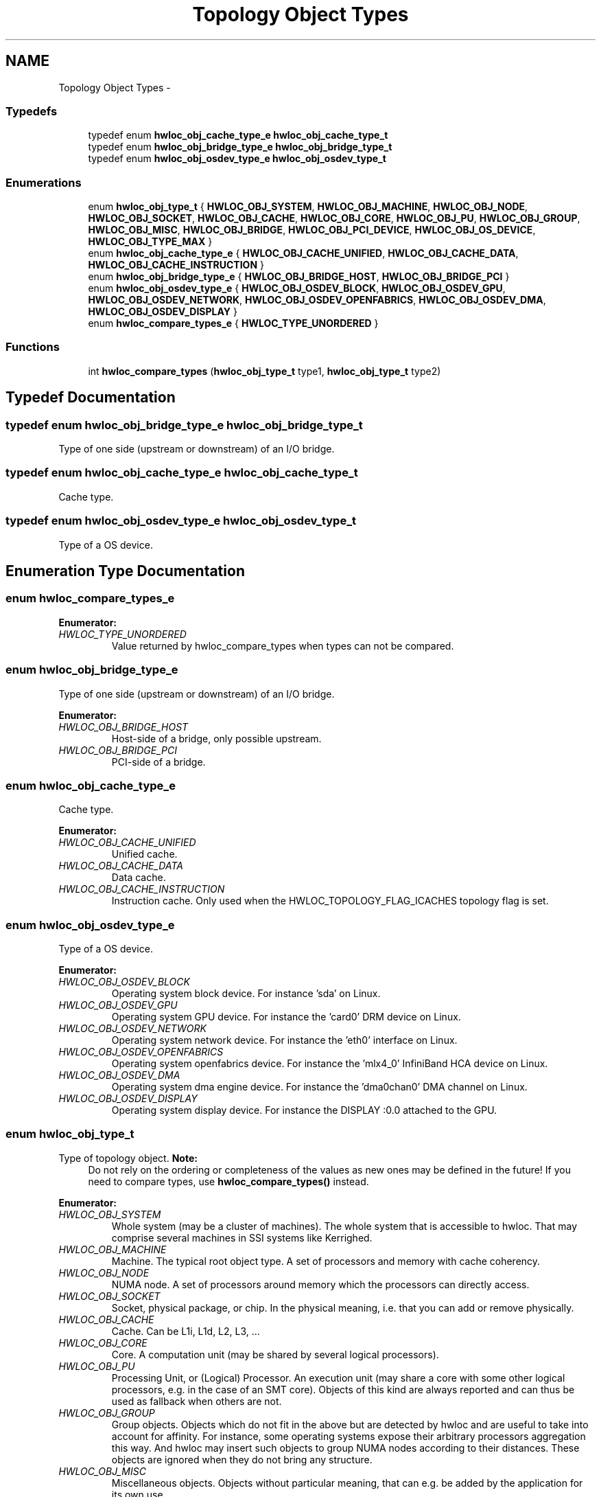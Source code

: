 .TH "Topology Object Types" 3 "Tue May 22 2012" "Version 1.5a1git0de3530c33a9c221969822ab079fb4d0dde6387c" "Hardware Locality (hwloc)" \" -*- nroff -*-
.ad l
.nh
.SH NAME
Topology Object Types \- 
.SS "Typedefs"

.in +1c
.ti -1c
.RI "typedef enum \fBhwloc_obj_cache_type_e\fP \fBhwloc_obj_cache_type_t\fP"
.br
.ti -1c
.RI "typedef enum \fBhwloc_obj_bridge_type_e\fP \fBhwloc_obj_bridge_type_t\fP"
.br
.ti -1c
.RI "typedef enum \fBhwloc_obj_osdev_type_e\fP \fBhwloc_obj_osdev_type_t\fP"
.br
.in -1c
.SS "Enumerations"

.in +1c
.ti -1c
.RI "enum \fBhwloc_obj_type_t\fP { \fBHWLOC_OBJ_SYSTEM\fP, \fBHWLOC_OBJ_MACHINE\fP, \fBHWLOC_OBJ_NODE\fP, \fBHWLOC_OBJ_SOCKET\fP, \fBHWLOC_OBJ_CACHE\fP, \fBHWLOC_OBJ_CORE\fP, \fBHWLOC_OBJ_PU\fP, \fBHWLOC_OBJ_GROUP\fP, \fBHWLOC_OBJ_MISC\fP, \fBHWLOC_OBJ_BRIDGE\fP, \fBHWLOC_OBJ_PCI_DEVICE\fP, \fBHWLOC_OBJ_OS_DEVICE\fP, \fBHWLOC_OBJ_TYPE_MAX\fP }"
.br
.ti -1c
.RI "enum \fBhwloc_obj_cache_type_e\fP { \fBHWLOC_OBJ_CACHE_UNIFIED\fP, \fBHWLOC_OBJ_CACHE_DATA\fP, \fBHWLOC_OBJ_CACHE_INSTRUCTION\fP }"
.br
.ti -1c
.RI "enum \fBhwloc_obj_bridge_type_e\fP { \fBHWLOC_OBJ_BRIDGE_HOST\fP, \fBHWLOC_OBJ_BRIDGE_PCI\fP }"
.br
.ti -1c
.RI "enum \fBhwloc_obj_osdev_type_e\fP { \fBHWLOC_OBJ_OSDEV_BLOCK\fP, \fBHWLOC_OBJ_OSDEV_GPU\fP, \fBHWLOC_OBJ_OSDEV_NETWORK\fP, \fBHWLOC_OBJ_OSDEV_OPENFABRICS\fP, \fBHWLOC_OBJ_OSDEV_DMA\fP, \fBHWLOC_OBJ_OSDEV_DISPLAY\fP }"
.br
.ti -1c
.RI "enum \fBhwloc_compare_types_e\fP { \fBHWLOC_TYPE_UNORDERED\fP }"
.br
.in -1c
.SS "Functions"

.in +1c
.ti -1c
.RI " int \fBhwloc_compare_types\fP (\fBhwloc_obj_type_t\fP type1, \fBhwloc_obj_type_t\fP type2) "
.br
.in -1c
.SH "Typedef Documentation"
.PP 
.SS "typedef enum \fBhwloc_obj_bridge_type_e\fP  \fBhwloc_obj_bridge_type_t\fP"
.PP
Type of one side (upstream or downstream) of an I/O bridge. 
.SS "typedef enum \fBhwloc_obj_cache_type_e\fP  \fBhwloc_obj_cache_type_t\fP"
.PP
Cache type. 
.SS "typedef enum \fBhwloc_obj_osdev_type_e\fP  \fBhwloc_obj_osdev_type_t\fP"
.PP
Type of a OS device. 
.SH "Enumeration Type Documentation"
.PP 
.SS "enum \fBhwloc_compare_types_e\fP"
.PP
\fBEnumerator: \fP
.in +1c
.TP
\fB\fIHWLOC_TYPE_UNORDERED \fP\fP
Value returned by hwloc_compare_types when types can not be compared. 
.SS "enum \fBhwloc_obj_bridge_type_e\fP"
.PP
Type of one side (upstream or downstream) of an I/O bridge. 
.PP
\fBEnumerator: \fP
.in +1c
.TP
\fB\fIHWLOC_OBJ_BRIDGE_HOST \fP\fP
Host-side of a bridge, only possible upstream. 
.TP
\fB\fIHWLOC_OBJ_BRIDGE_PCI \fP\fP
PCI-side of a bridge. 
.SS "enum \fBhwloc_obj_cache_type_e\fP"
.PP
Cache type. 
.PP
\fBEnumerator: \fP
.in +1c
.TP
\fB\fIHWLOC_OBJ_CACHE_UNIFIED \fP\fP
Unified cache. 
.TP
\fB\fIHWLOC_OBJ_CACHE_DATA \fP\fP
Data cache. 
.TP
\fB\fIHWLOC_OBJ_CACHE_INSTRUCTION \fP\fP
Instruction cache. Only used when the HWLOC_TOPOLOGY_FLAG_ICACHES topology flag is set. 
.SS "enum \fBhwloc_obj_osdev_type_e\fP"
.PP
Type of a OS device. 
.PP
\fBEnumerator: \fP
.in +1c
.TP
\fB\fIHWLOC_OBJ_OSDEV_BLOCK \fP\fP
Operating system block device. For instance 'sda' on Linux. 
.TP
\fB\fIHWLOC_OBJ_OSDEV_GPU \fP\fP
Operating system GPU device. For instance the 'card0' DRM device on Linux. 
.TP
\fB\fIHWLOC_OBJ_OSDEV_NETWORK \fP\fP
Operating system network device. For instance the 'eth0' interface on Linux. 
.TP
\fB\fIHWLOC_OBJ_OSDEV_OPENFABRICS \fP\fP
Operating system openfabrics device. For instance the 'mlx4_0' InfiniBand HCA device on Linux. 
.TP
\fB\fIHWLOC_OBJ_OSDEV_DMA \fP\fP
Operating system dma engine device. For instance the 'dma0chan0' DMA channel on Linux. 
.TP
\fB\fIHWLOC_OBJ_OSDEV_DISPLAY \fP\fP
Operating system display device. For instance the DISPLAY :0.0 attached to the GPU. 
.SS "enum \fBhwloc_obj_type_t\fP"
.PP
Type of topology object. \fBNote:\fP
.RS 4
Do not rely on the ordering or completeness of the values as new ones may be defined in the future! If you need to compare types, use \fBhwloc_compare_types()\fP instead. 
.RE
.PP

.PP
\fBEnumerator: \fP
.in +1c
.TP
\fB\fIHWLOC_OBJ_SYSTEM \fP\fP
Whole system (may be a cluster of machines). The whole system that is accessible to hwloc. That may comprise several machines in SSI systems like Kerrighed. 
.TP
\fB\fIHWLOC_OBJ_MACHINE \fP\fP
Machine. The typical root object type. A set of processors and memory with cache coherency. 
.TP
\fB\fIHWLOC_OBJ_NODE \fP\fP
NUMA node. A set of processors around memory which the processors can directly access. 
.TP
\fB\fIHWLOC_OBJ_SOCKET \fP\fP
Socket, physical package, or chip. In the physical meaning, i.e. that you can add or remove physically. 
.TP
\fB\fIHWLOC_OBJ_CACHE \fP\fP
Cache. Can be L1i, L1d, L2, L3, ... 
.TP
\fB\fIHWLOC_OBJ_CORE \fP\fP
Core. A computation unit (may be shared by several logical processors). 
.TP
\fB\fIHWLOC_OBJ_PU \fP\fP
Processing Unit, or (Logical) Processor. An execution unit (may share a core with some other logical processors, e.g. in the case of an SMT core). Objects of this kind are always reported and can thus be used as fallback when others are not. 
.TP
\fB\fIHWLOC_OBJ_GROUP \fP\fP
Group objects. Objects which do not fit in the above but are detected by hwloc and are useful to take into account for affinity. For instance, some operating systems expose their arbitrary processors aggregation this way. And hwloc may insert such objects to group NUMA nodes according to their distances. These objects are ignored when they do not bring any structure. 
.TP
\fB\fIHWLOC_OBJ_MISC \fP\fP
Miscellaneous objects. Objects without particular meaning, that can e.g. be added by the application for its own use. 
.TP
\fB\fIHWLOC_OBJ_BRIDGE \fP\fP
Bridge. Any bridge that connects the host or an I/O bus, to another I/O bus. Bridge objects have neither CPU sets nor node sets. They are not added to the topology unless I/O discovery is enabled with \fBhwloc_topology_set_flags()\fP. 
.TP
\fB\fIHWLOC_OBJ_PCI_DEVICE \fP\fP
PCI device. These objects have neither CPU sets nor node sets. They are not added to the topology unless I/O discovery is enabled with \fBhwloc_topology_set_flags()\fP. 
.TP
\fB\fIHWLOC_OBJ_OS_DEVICE \fP\fP
Operating system device. These objects have neither CPU sets nor node sets. They are not added to the topology unless I/O discovery is enabled with \fBhwloc_topology_set_flags()\fP. 
.TP
\fB\fIHWLOC_OBJ_TYPE_MAX \fP\fP
Sentinel value 
.SH "Function Documentation"
.PP 
.SS " int hwloc_compare_types (\fBhwloc_obj_type_t\fPtype1, \fBhwloc_obj_type_t\fPtype2) const"
.PP
Compare the depth of two object types. Types shouldn't be compared as they are, since newer ones may be added in the future. This function returns less than, equal to, or greater than zero respectively if \fCtype1\fP objects usually include \fCtype2\fP objects, are the same as \fCtype2\fP objects, or are included in \fCtype2\fP objects. If the types can not be compared (because neither is usually contained in the other), HWLOC_TYPE_UNORDERED is returned. Object types containing CPUs can always be compared (usually, a system contains machines which contain nodes which contain sockets which contain caches, which contain cores, which contain processors).
.PP
\fBNote:\fP
.RS 4
HWLOC_OBJ_PU will always be the deepest. 
.PP
This does not mean that the actual topology will respect that order: e.g. as of today cores may also contain caches, and sockets may also contain nodes. This is thus just to be seen as a fallback comparison method. 
.RE
.PP

.SH "Author"
.PP 
Generated automatically by Doxygen for Hardware Locality (hwloc) from the source code.
